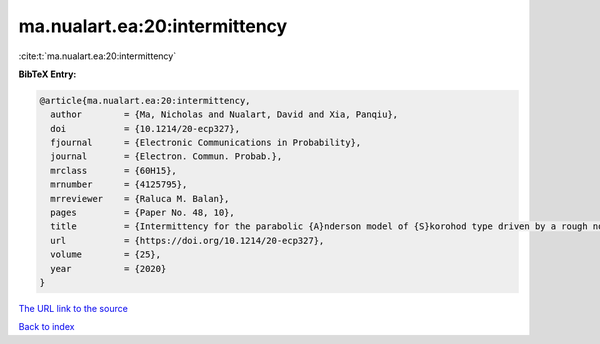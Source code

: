 ma.nualart.ea:20:intermittency
==============================

:cite:t:`ma.nualart.ea:20:intermittency`

**BibTeX Entry:**

.. code-block:: bibtex

   @article{ma.nualart.ea:20:intermittency,
     author        = {Ma, Nicholas and Nualart, David and Xia, Panqiu},
     doi           = {10.1214/20-ecp327},
     fjournal      = {Electronic Communications in Probability},
     journal       = {Electron. Commun. Probab.},
     mrclass       = {60H15},
     mrnumber      = {4125795},
     mrreviewer    = {Raluca M. Balan},
     pages         = {Paper No. 48, 10},
     title         = {Intermittency for the parabolic {A}nderson model of {S}korohod type driven by a rough noise},
     url           = {https://doi.org/10.1214/20-ecp327},
     volume        = {25},
     year          = {2020}
   }
`The URL link to the source <https://doi.org/10.1214/20-ecp327>`_


`Back to index <../By-Cite-Keys.html>`_

